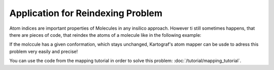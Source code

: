 =======================================
Application for Reindexing Problem
=======================================

Atom indices are important properties of Molecules in any insilico approach.
However ti still sometimes happens, that there are pieces of code, that
reindex the atoms of a molecule like in the following example:

.. image:: ../_static/img/reindexing_problem_vis.png

If the molccule has a given conformation, which stays unchanged, Kartograf's
atom mapper can be usde to adress this problem very easily and precise!

You can use the code from the mapping tutorial in order to solve this problem:
:doc:`/tutorial/mapping_tutorial`.
